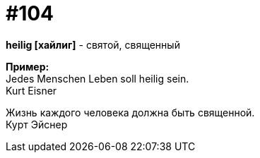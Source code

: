 [#18_037]
= #104
:hardbreaks:

*heilig [хайлиг]* - святой, священный

*Пример:*
Jedes Menschen Leben soll heilig sein.
Kurt Eisner

Жизнь каждого человека должна быть священной.
Курт Эйснер